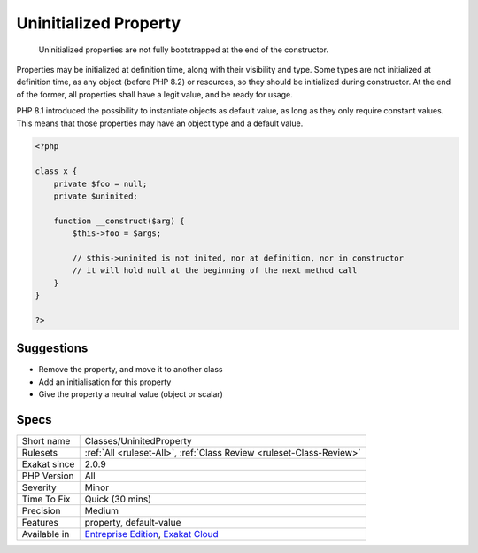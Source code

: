 .. _classes-uninitedproperty:

.. _uninitialized-property:

Uninitialized Property
++++++++++++++++++++++

  Uninitialized properties are not fully bootstrapped at the end of the constructor. 

Properties may be initialized at definition time, along with their visibility and type. Some types are not initialized at definition time, as any object (before PHP 8.2) or resources, so they should be initialized during constructor. At the end of the former, all properties shall have a legit value, and be ready for usage.

PHP 8.1 introduced the possibility to instantiate objects as default value, as long as they only require constant values. This means that those properties may have an object type and a default value.

.. code-block:: php
   
   <?php
   
   class x {
       private $foo = null;
       private $uninited;
       
       function __construct($arg) {
           $this->foo = $args;
           
           // $this->uninited is not inited, nor at definition, nor in constructor
           // it will hold null at the beginning of the next method call
       }
   }
   
   ?>

Suggestions
___________

* Remove the property, and move it to another class
* Add an initialisation for this property
* Give the property a neutral value (object or scalar)




Specs
_____

+--------------+-------------------------------------------------------------------------------------------------------------------------+
| Short name   | Classes/UninitedProperty                                                                                                |
+--------------+-------------------------------------------------------------------------------------------------------------------------+
| Rulesets     | :ref:`All <ruleset-All>`, :ref:`Class Review <ruleset-Class-Review>`                                                    |
+--------------+-------------------------------------------------------------------------------------------------------------------------+
| Exakat since | 2.0.9                                                                                                                   |
+--------------+-------------------------------------------------------------------------------------------------------------------------+
| PHP Version  | All                                                                                                                     |
+--------------+-------------------------------------------------------------------------------------------------------------------------+
| Severity     | Minor                                                                                                                   |
+--------------+-------------------------------------------------------------------------------------------------------------------------+
| Time To Fix  | Quick (30 mins)                                                                                                         |
+--------------+-------------------------------------------------------------------------------------------------------------------------+
| Precision    | Medium                                                                                                                  |
+--------------+-------------------------------------------------------------------------------------------------------------------------+
| Features     | property, default-value                                                                                                 |
+--------------+-------------------------------------------------------------------------------------------------------------------------+
| Available in | `Entreprise Edition <https://www.exakat.io/entreprise-edition>`_, `Exakat Cloud <https://www.exakat.io/exakat-cloud/>`_ |
+--------------+-------------------------------------------------------------------------------------------------------------------------+


